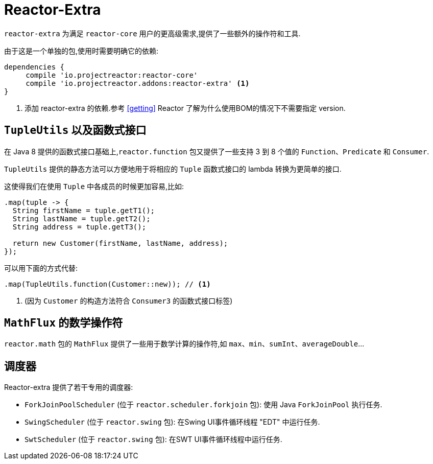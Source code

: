 [[reactor-extra]]
= Reactor-Extra

`reactor-extra` 为满足 `reactor-core` 用户的更高级需求,提供了一些额外的操作符和工具.

由于这是一个单独的包,使用时需要明确它的依赖:

====
[source,groovy]
----
dependencies {
     compile 'io.projectreactor:reactor-core'
     compile 'io.projectreactor.addons:reactor-extra' <1>
}
----
<1> 添加 reactor-extra 的依赖.参考 <<getting>>  Reactor 了解为什么使用BOM的情况下不需要指定 version.
====

[[extra-tuples]]
== `TupleUtils` 以及函数式接口

在 Java 8 提供的函数式接口基础上,`reactor.function` 包又提供了一些支持 3 到 8 个值的 `Function`、`Predicate` 和 `Consumer`.

`TupleUtils` 提供的静态方法可以方便地用于将相应的 `Tuple` 函数式接口的 lambda 转换为更简单的接口.

这使得我们在使用 `Tuple` 中各成员的时候更加容易,比如:

====
[source,java]
----
.map(tuple -> {
  String firstName = tuple.getT1();
  String lastName = tuple.getT2();
  String address = tuple.getT3();

  return new Customer(firstName, lastName, address);
});
----
====

可以用下面的方式代替:

====
[source,java]
----
.map(TupleUtils.function(Customer::new)); // <1>
----
<1> (因为 `Customer` 的构造方法符合 `Consumer3` 的函数式接口标签)
====

[[extra-math]]
== `MathFlux` 的数学操作符

`reactor.math`  包的 `MathFlux` 提供了一些用于数学计算的操作符,如 `max`、`min`、`sumInt`、`averageDouble`...

[[extra-schedulers]]
== 调度器

Reactor-extra 提供了若干专用的调度器:

* `ForkJoinPoolScheduler` (位于 `reactor.scheduler.forkjoin` 包): 使用 Java `ForkJoinPool` 执行任务.
* `SwingScheduler` (位于 `reactor.swing` 包): 在Swing UI事件循环线程 "EDT" 中运行任务.
* `SwtScheduler` (位于 `reactor.swing` 包): 在SWT UI事件循环线程中运行任务.
